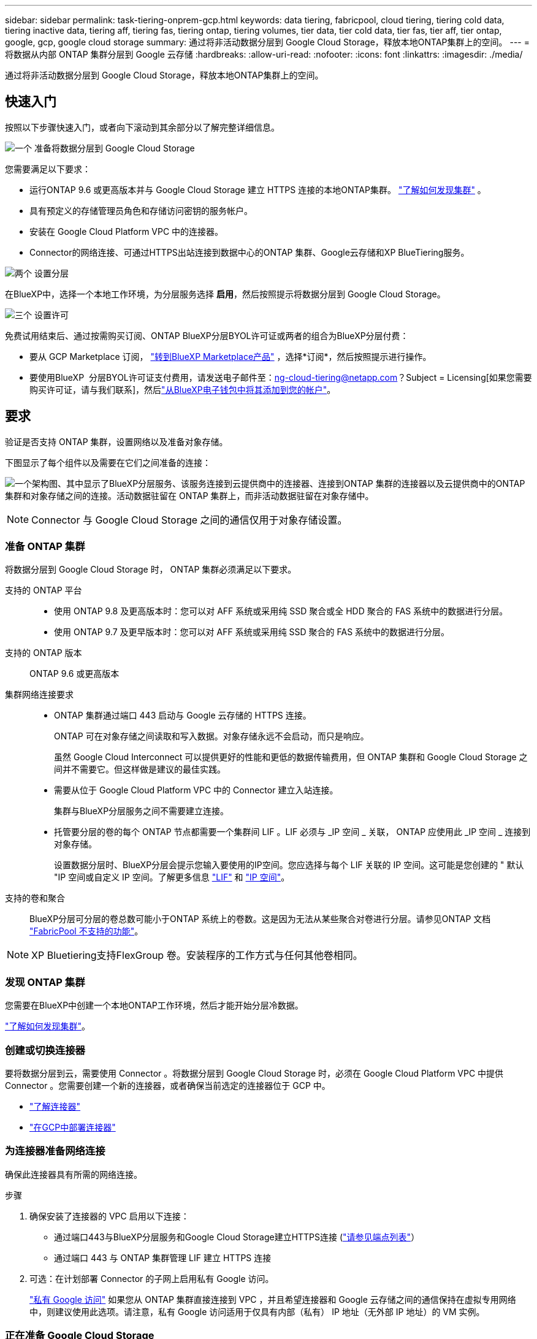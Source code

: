 ---
sidebar: sidebar 
permalink: task-tiering-onprem-gcp.html 
keywords: data tiering, fabricpool, cloud tiering, tiering cold data, tiering inactive data, tiering aff, tiering fas, tiering ontap, tiering volumes, tier data, tier cold data, tier fas, tier aff, tier ontap, google, gcp, google cloud storage 
summary: 通过将非活动数据分层到 Google Cloud Storage，释放本地ONTAP集群上的空间。 
---
= 将数据从内部 ONTAP 集群分层到 Google 云存储
:hardbreaks:
:allow-uri-read: 
:nofooter: 
:icons: font
:linkattrs: 
:imagesdir: ./media/


[role="lead"]
通过将非活动数据分层到 Google Cloud Storage，释放本地ONTAP集群上的空间。



== 快速入门

按照以下步骤快速入门，或者向下滚动到其余部分以了解完整详细信息。

.image:https://raw.githubusercontent.com/NetAppDocs/common/main/media/number-1.png["一个"] 准备将数据分层到 Google Cloud Storage
[role="quick-margin-para"]
您需要满足以下要求：

[role="quick-margin-list"]
* 运行ONTAP 9.6 或更高版本并与 Google Cloud Storage 建立 HTTPS 连接的本地ONTAP集群。  https://docs.netapp.com/us-en/bluexp-ontap-onprem/task-discovering-ontap.html["了解如何发现集群"^] 。
* 具有预定义的存储管理员角色和存储访问密钥的服务帐户。
* 安装在 Google Cloud Platform VPC 中的连接器。
* Connector的网络连接、可通过HTTPS出站连接到数据中心的ONTAP 集群、Google云存储和XP BlueTiering服务。


.image:https://raw.githubusercontent.com/NetAppDocs/common/main/media/number-2.png["两个"] 设置分层
[role="quick-margin-para"]
在BlueXP中，选择一个本地工作环境，为分层服务选择 *启用*，然后按照提示将数据分层到 Google Cloud Storage。

.image:https://raw.githubusercontent.com/NetAppDocs/common/main/media/number-3.png["三个"] 设置许可
[role="quick-margin-para"]
免费试用结束后、通过按需购买订阅、ONTAP BlueXP分层BYOL许可证或两者的组合为BlueXP分层付费：

[role="quick-margin-list"]
* 要从 GCP Marketplace 订阅，  https://console.cloud.google.com/marketplace/details/netapp-cloudmanager/cloud-manager?supportedpurview=project&rif_reserved["转到BlueXP Marketplace产品"^] ，选择*订阅*，然后按照提示进行操作。
* 要使用BlueXP  分层BYOL许可证支付费用，请发送电子邮件至：ng-cloud-tiering@netapp.com？Subject = Licensing[如果您需要购买许可证，请与我们联系]，然后link:https://docs.netapp.com/us-en/bluexp-digital-wallet/task-manage-data-services-licenses.html["从BlueXP电子钱包中将其添加到您的帐户"^]。




== 要求

验证是否支持 ONTAP 集群，设置网络以及准备对象存储。

下图显示了每个组件以及需要在它们之间准备的连接：

image:diagram_cloud_tiering_google.png["一个架构图、其中显示了BlueXP分层服务、该服务连接到云提供商中的连接器、连接到ONTAP 集群的连接器以及云提供商中的ONTAP 集群和对象存储之间的连接。活动数据驻留在 ONTAP 集群上，而非活动数据驻留在对象存储中。"]


NOTE: Connector 与 Google Cloud Storage 之间的通信仅用于对象存储设置。



=== 准备 ONTAP 集群

将数据分层到 Google Cloud Storage 时， ONTAP 集群必须满足以下要求。

支持的 ONTAP 平台::
+
--
* 使用 ONTAP 9.8 及更高版本时：您可以对 AFF 系统或采用纯 SSD 聚合或全 HDD 聚合的 FAS 系统中的数据进行分层。
* 使用 ONTAP 9.7 及更早版本时：您可以对 AFF 系统或采用纯 SSD 聚合的 FAS 系统中的数据进行分层。


--
支持的 ONTAP 版本:: ONTAP 9.6 或更高版本
集群网络连接要求::
+
--
* ONTAP 集群通过端口 443 启动与 Google 云存储的 HTTPS 连接。
+
ONTAP 可在对象存储之间读取和写入数据。对象存储永远不会启动，而只是响应。

+
虽然 Google Cloud Interconnect 可以提供更好的性能和更低的数据传输费用，但 ONTAP 集群和 Google Cloud Storage 之间并不需要它。但这样做是建议的最佳实践。

* 需要从位于 Google Cloud Platform VPC 中的 Connector 建立入站连接。
+
集群与BlueXP分层服务之间不需要建立连接。

* 托管要分层的卷的每个 ONTAP 节点都需要一个集群间 LIF 。LIF 必须与 _IP 空间 _ 关联， ONTAP 应使用此 _IP 空间 _ 连接到对象存储。
+
设置数据分层时、BlueXP分层会提示您输入要使用的IP空间。您应选择与每个 LIF 关联的 IP 空间。这可能是您创建的 " 默认 "IP 空间或自定义 IP 空间。了解更多信息 https://docs.netapp.com/us-en/ontap/networking/create_a_lif.html["LIF"^] 和 https://docs.netapp.com/us-en/ontap/networking/standard_properties_of_ipspaces.html["IP 空间"^]。



--
支持的卷和聚合:: BlueXP分层可分层的卷总数可能小于ONTAP 系统上的卷数。这是因为无法从某些聚合对卷进行分层。请参见ONTAP 文档 https://docs.netapp.com/us-en/ontap/fabricpool/requirements-concept.html#functionality-or-features-not-supported-by-fabricpool["FabricPool 不支持的功能"^]。



NOTE: XP Bluetiering支持FlexGroup 卷。安装程序的工作方式与任何其他卷相同。



=== 发现 ONTAP 集群

您需要在BlueXP中创建一个本地ONTAP工作环境，然后才能开始分层冷数据。

https://docs.netapp.com/us-en/bluexp-ontap-onprem/task-discovering-ontap.html["了解如何发现集群"^]。



=== 创建或切换连接器

要将数据分层到云，需要使用 Connector 。将数据分层到 Google Cloud Storage 时，必须在 Google Cloud Platform VPC 中提供 Connector 。您需要创建一个新的连接器，或者确保当前选定的连接器位于 GCP 中。

* https://docs.netapp.com/us-en/bluexp-setup-admin/concept-connectors.html["了解连接器"^]
* https://docs.netapp.com/us-en/bluexp-setup-admin/task-quick-start-connector-google.html["在GCP中部署连接器"^]




=== 为连接器准备网络连接

确保此连接器具有所需的网络连接。

.步骤
. 确保安装了连接器的 VPC 启用以下连接：
+
** 通过端口443与BlueXP分层服务和Google Cloud Storage建立HTTPS连接 (https://docs.netapp.com/us-en/bluexp-setup-admin/task-set-up-networking-google.html#endpoints-contacted-for-day-to-day-operations["请参见端点列表"^]）
** 通过端口 443 与 ONTAP 集群管理 LIF 建立 HTTPS 连接


. 可选：在计划部署 Connector 的子网上启用私有 Google 访问。
+
https://cloud.google.com/vpc/docs/configure-private-google-access["私有 Google 访问"^] 如果您从 ONTAP 集群直接连接到 VPC ，并且希望连接器和 Google 云存储之间的通信保持在虚拟专用网络中，则建议使用此选项。请注意，私有 Google 访问适用于仅具有内部（私有） IP 地址（无外部 IP 地址）的 VM 实例。





=== 正在准备 Google Cloud Storage

设置分层时，您需要为具有存储管理员权限的服务帐户提供存储访问密钥。通过服务帐户、BlueXP分层功能可以对用于数据分层的云存储分段进行身份验证和访问。需要提供密钥，以便 Google Cloud Storage 知道谁在发出请求。

云存储分段必须位于中 link:reference-google-support.html#supported-google-cloud-regions["支持BlueXP分层的区域"]。


NOTE: 如果您计划将BlueXP分层配置为使用成本较低的存储类、在这些存储类中、分层数据将在特定天数后过渡到、则在GCP帐户中设置存储分段时、不能选择任何生命周期规则。BlueXP层管理生命周期过渡。

.步骤
. https://cloud.google.com/iam/docs/creating-managing-service-accounts#creating_a_service_account["创建具有预定义的存储管理员角色的服务帐户"^]。
. 转至 https://console.cloud.google.com/storage/settings["GCP 存储设置"^] 并为服务帐户创建访问密钥：
+
.. 选择一个项目，然后选择*互操作性*。如果尚未选择*启用互操作性访问*，请选择此选项。
.. 在*服务帐户的访问密钥*下，选择*为服务帐户创建密钥*，选择刚刚创建的服务帐户，然后选择*创建密钥*。
+
稍后在设置BlueXP分层时、您需要输入密钥。







== 将第一个集群中的非活动数据分层到 Google Cloud Storage

准备好 Google Cloud 环境后，开始对第一个集群中的非活动数据进行分层。

.您需要的内容
* https://docs.netapp.com/us-en/bluexp-ontap-onprem/task-discovering-ontap.html["内部工作环境"^]。
* 具有存储管理员角色的服务帐户的存储访问密钥。


.步骤
. 选择本地ONTAP工作环境。
. 从右侧面板中单击分层服务的*启用*。
+
如果Google Cloud Storage分层目标作为工作环境存在于Canvas上、则可以将集群拖动到Google Cloud Storage工作环境中以启动设置向导。

+
image:screenshot_setup_tiering_onprem.png["屏幕截图显示了选择本地ONTAP工作环境后屏幕右侧出现的“启用”选项。"]

. *定义对象存储名称*：输入此对象存储的名称。它必须与此集群上的聚合可能使用的任何其他对象存储唯一。
. *选择提供商*：选择*Google Cloud*并选择*继续*。
. 完成*创建对象存储*页面上的步骤：
+
.. * 分段 * ：添加新的 Google Cloud Storage 分段或选择现有分段。
.. *存储类生命周期*：BlueXP分层管理分层数据的生命周期过渡。数据从_Standard"类开始、但您可以创建规则、以便在特定天数后应用不同的存储类。
+
选择要将分层数据转换到的 Google Cloud 存储类别以及将数据分配到该类别之前的天数，然后选择*继续*。例如、下面的屏幕截图显示、分层数据在对象存储中的30天后从_Standard"类分配给_Nearline类、然后在对象存储中的60天后分配给_Cldline类。

+
如果选择 * 将数据保留在此存储类中 * ，则数据将保留在该存储类中。 link:reference-google-support.html["请参见支持的存储类"^]。

+
image:screenshot_tiering_lifecycle_selection_gcp.png["屏幕截图显示如何在特定天数后选择分配给数据的其他存储类。"]

+
请注意、此生命周期规则将应用于选定存储分段中的所有对象。

.. * 凭据 * ：输入具有存储管理员角色的服务帐户的存储访问密钥和机密密钥。
.. * 集群网络 * ：选择 ONTAP 应用于连接到对象存储的 IP 空间。
+
选择正确的IP空间可确保BlueXP分层可以设置从ONTAP 到云提供商对象存储的连接。

+
您还可以通过定义"最大传输速率"来设置可用于将非活动数据上传到对象存储的网络带宽。选择*受限*单选按钮并输入可使用的最大带宽、或者选择*无限制*以指示没有限制。



. 单击 * 继续 * 以选择要分层的卷。
. 在 _Tier Volumes_ 页面上，选择要为其配置分层的卷，然后启动分层策略页面：
+
** 要选择所有卷，请选中标题行中的框 ( image:button_backup_all_volumes.png[""] ) 并选择 *配置卷*。
** 要选择多个卷，请选中每个卷对应的复选框 ( image:button_backup_1_volume.png[""] ) 并选择 *配置卷*。
** 要选择单个卷，请选择行（或image:screenshot_edit_icon.gif["编辑铅笔图标"]图标）来表示音量。
+
image:screenshot_tiering_initial_volumes.png["显示如何选择单个卷，多个卷或所有卷以及修改选定卷按钮的屏幕截图。"]



. 在“分层策略”对话框中，选择分层策略，可选择调整所选卷的冷却天数，然后选择“应用”。
+
link:concept-cloud-tiering.html#volume-tiering-policies["了解有关卷分层策略和散热天数的更多信息"]。

+
image:screenshot_tiering_initial_policy_settings.png["显示可配置分层策略设置的屏幕截图。"]



.结果
您已成功设置从集群上的卷到 Google Cloud 对象存储的数据分层。

.下一步是什么？
link:task-licensing-cloud-tiering.html["请务必订阅BlueXP分层服务"]。

您可以查看有关集群上的活动和非活动数据的信息。 link:task-managing-tiering.html["了解有关管理分层设置的更多信息"]。

如果您可能希望将集群上的某些聚合中的数据分层到不同的对象存储、也可以创建额外的对象存储。或者、如果您计划使用FabricPool 镜像将分层数据复制到其他对象存储。 link:task-managing-object-storage.html["了解有关管理对象存储的更多信息"]。
